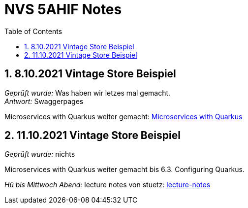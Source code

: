 = NVS 5AHIF Notes
:icons: font
:sectnums:
:toc: left
:iconfont-cdn: path/to/fontawesome.css

== 8.10.2021 Vintage Store Beispiel
_Geprüft wurde:_ Was haben wir letzes mal gemacht. +
_Antwort:_ Swaggerpages

Microservices with Quarkus weiter gemacht: link:https://htl-leonding-example.github.io/udemy-microservices-goncalves/#_monoliths_vs_microservices[Microservices with Quarkus]

== 11.10.2021 Vintage Store Beispiel
_Geprüft wurde:_ nichts

Microservices with Quarkus weiter gemacht bis 6.3. Configuring Quarkus.

_Hü bis Mittwoch Abend:_ lecture notes von stuetz:
link:https://2122-5ahif-nvs.github.io/2122-5ahif-nvs-lecture-notes[lecture-notes]

